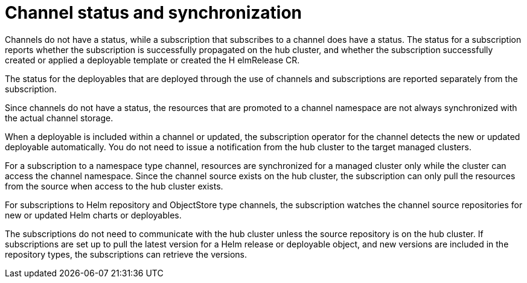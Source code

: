 [#channel-status-and-synchronization]
= Channel status and synchronization

Channels do not have a status, while a subscription that subscribes to a channel does have a status. The status for a subscription reports whether the subscription is successfully propagated on the hub cluster, and whether the subscription successfully created or applied a deployable template or created the H elmRelease CR.

The status for the deployables that are deployed through the use of channels and subscriptions are reported separately from the subscription.

Since channels do not have a status, the resources that are promoted to a channel namespace are not always synchronized with the actual channel storage.

When a deployable is included within a channel or updated, the subscription operator for the channel detects the new or updated deployable automatically. You do not need to issue a notification from the hub cluster to the target managed clusters.

For a subscription to a namespace type channel, resources are synchronized for a managed cluster only while the cluster can access the channel namespace.
Since the channel source exists on the hub cluster, the subscription can only pull the resources from the source when access to the hub cluster exists.

For subscriptions to Helm repository and ObjectStore type channels, the subscription watches the channel source repositories for new or updated Helm charts or deployables.

The subscriptions do not need to communicate with the hub cluster unless the source repository is on the hub cluster. If subscriptions are set up to pull the latest version for a Helm release or deployable object, and new versions are included in the repository types, the subscriptions can retrieve the versions.